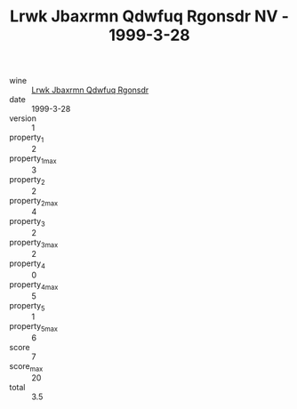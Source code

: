 :PROPERTIES:
:ID:                     160afd61-8868-4dcc-a772-c9165662e795
:END:
#+TITLE: Lrwk Jbaxrmn Qdwfuq Rgonsdr NV - 1999-3-28

- wine :: [[id:731daf14-1bd0-43e7-9ae3-807c511e1eb3][Lrwk Jbaxrmn Qdwfuq Rgonsdr]]
- date :: 1999-3-28
- version :: 1
- property_1 :: 2
- property_1_max :: 3
- property_2 :: 2
- property_2_max :: 4
- property_3 :: 2
- property_3_max :: 2
- property_4 :: 0
- property_4_max :: 5
- property_5 :: 1
- property_5_max :: 6
- score :: 7
- score_max :: 20
- total :: 3.5


